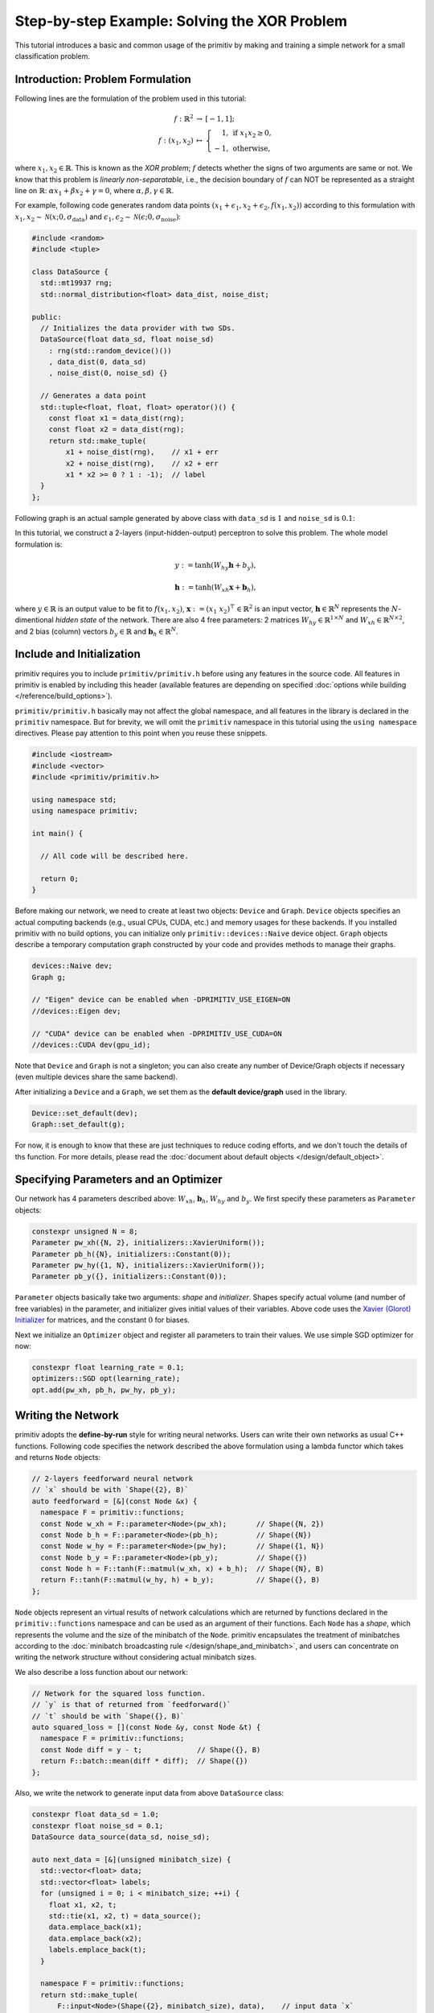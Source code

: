 =============================================
Step-by-step Example: Solving the XOR Problem
=============================================


This tutorial introduces a basic and common usage of the primitiv by making and
training a simple network for a small classification problem.


Introduction: Problem Formulation
---------------------------------


Following lines are the formulation of the problem used in this tutorial:

.. math::

  \begin{eqnarray}
    f: \mathbb{R}^2 & \rightarrow & [-1, 1]; \\
    f: (x_1, x_2) & \mapsto & \left\{ \begin{array}{rl}
      1, & \mathrm{if} \ \ x_1 x_2 \geq 0, \\
      -1, & \mathrm{otherwise},
    \end{array} \right.
  \end{eqnarray}

where :math:`x_1, x_2 \in \mathbb{R}`.
This is known as the *XOR problem*; :math:`f` detects whether the signs of two
arguments are same or not.
We know that this problem is *linearly non-separatable*, i.e., the decision
boundary of :math:`f` can NOT be represented as a straight line on
:math:`\mathbb{R}`: :math:`\alpha x_1 + \beta x_2 + \gamma = 0`,
where :math:`\alpha, \beta, \gamma \in \mathbb{R}`.

For example, following code generates random data points
:math:`(x_1 + \epsilon_1, x_2 + \epsilon_2, f(x_1, x_2))` according to this
formulation with :math:`x_1, x_2 \sim \mathcal{N}(x; 0, \sigma_{\mathrm{data}})`
and :math:`\epsilon_1, \epsilon_2 \sim \mathcal{N}(\epsilon; 0, \sigma_{\mathrm{noise}})`:

.. code-block:: c++

  #include <random>
  #include <tuple>

  class DataSource {
    std::mt19937 rng;
    std::normal_distribution<float> data_dist, noise_dist;

  public:
    // Initializes the data provider with two SDs.
    DataSource(float data_sd, float noise_sd)
      : rng(std::random_device()())
      , data_dist(0, data_sd)
      , noise_dist(0, noise_sd) {}

    // Generates a data point
    std::tuple<float, float, float> operator()() {
      const float x1 = data_dist(rng);
      const float x2 = data_dist(rng);
      return std::make_tuple(
          x1 + noise_dist(rng),    // x1 + err
          x2 + noise_dist(rng),    // x2 + err
          x1 * x2 >= 0 ? 1 : -1);  // label
    }
  };

Following graph is an actual sample generated by above class with
``data_sd`` is :math:`1` and ``noise_sd`` is :math:`0.1`:

.. image:: xor_data.png
  :align: center

In this tutorial, we construct a 2-layers (input-hidden-output) perceptron to
solve this problem.
The whole model formulation is:

.. math::

  y := \tanh (W_{hy} \boldsymbol{h} + b_y),

  \boldsymbol{h} := \tanh (W_{xh} \boldsymbol{x} + \boldsymbol{b}_h),

where :math:`y \in \mathbb{R}` is an output value to be fit to :math:`f(x_1, x_2)`,
:math:`\boldsymbol{x} := (x_1 \ x_2)^{\top} \in \mathbb{R}^2` is an input vector,
:math:`\boldsymbol{h} \in \mathbb{R}^N` represents the :math:`N`-dimentional
*hidden state* of the network.
There are also 4 free parameters: 2 matrices :math:`W_{hy} \in \mathbb{R}^{1 \times N}`
and :math:`W_{xh} \in \mathbb{R}^{N \times 2}`, and 2 bias (column) vectors
:math:`b_y \in \mathbb{R}` and :math:`\boldsymbol{b}_h \in \mathbb{R}^N`.


Include and Initialization
--------------------------


primitiv requires you to include ``primitiv/primitiv.h`` before using any
features in the source code.
All features in primitiv is enabled by including this header
(available features are depending on specified
:doc:`options while building </reference/build_options>`).

``primitiv/primitiv.h`` basically may not affect the global namespace, and all
features in the library is declared in the ``primitiv`` namespace.
But for brevity, we will omit the ``primitiv`` namespace in this
tutorial using the ``using namespace`` directives.
Please pay attention to this point when you reuse these snippets.

.. code-block:: c++

  #include <iostream>
  #include <vector>
  #include <primitiv/primitiv.h>

  using namespace std;
  using namespace primitiv;

  int main() {

    // All code will be described here.
    
    return 0;
  }

Before making our network, we need to create at least two objects: ``Device``
and ``Graph``.
``Device`` objects specifies an actual computing backends (e.g., usual
CPUs, CUDA, etc.) and memory usages for these backends.
If you installed primitiv with no build options, you can initialize only
``primitiv::devices::Naive`` device object.
``Graph`` objects describe a temporary computation graph constructed by your
code and provides methods to manage their graphs.

.. code-block:: c++

  devices::Naive dev;
  Graph g;
  
  // "Eigen" device can be enabled when -DPRIMITIV_USE_EIGEN=ON
  //devices::Eigen dev;

  // "CUDA" device can be enabled when -DPRIMITIV_USE_CUDA=ON
  //devices::CUDA dev(gpu_id);


Note that ``Device`` and ``Graph`` is not a singleton; you can also create any
number of Device/Graph objects if necessary (even multiple devices share the
same backend).

After initializing a ``Device`` and a ``Graph``, we set them as the **default
device/graph** used in the library.

.. code-block:: c++

  Device::set_default(dev);
  Graph::set_default(g);

For now, it is enough to know that these are just techniques to reduce coding
efforts, and we don't touch the details of ths function.
For more details, please read the
:doc:`document about default objects </design/default_object>`.


Specifying Parameters and an Optimizer
--------------------------------------


Our network has 4 parameters described above:
:math:`W_{xh}`, :math:`\boldsymbol{b}_h`, :math:`W_{hy}` and :math:`b_y`.
We first specify these parameters as ``Parameter`` objects:

.. code-block:: c++

  constexpr unsigned N = 8;
  Parameter pw_xh({N, 2}, initializers::XavierUniform());
  Parameter pb_h({N}, initializers::Constant(0));
  Parameter pw_hy({1, N}, initializers::XavierUniform());
  Parameter pb_y({}, initializers::Constant(0));

``Parameter`` objects basically take two arguments: *shape* and *initializer*.
Shapes specify actual volume (and number of free variables) in the parameter,
and initializer gives initial values of their variables.
Above code uses the
`Xavier (Glorot) Initializer <http://proceedings.mlr.press/v9/glorot10a>`_
for matrices, and the constant :math:`0` for biases.

Next we initialize an ``Optimizer`` object and register all parameters to train
their values. We use simple SGD optimizer for now:

.. code-block:: c++

  constexpr float learning_rate = 0.1;
  optimizers::SGD opt(learning_rate);
  opt.add(pw_xh, pb_h, pw_hy, pb_y);


Writing the Network
-------------------


primitiv adopts the **define-by-run** style for writing neural networks.
Users can write their own networks as usual C++ functions.
Following code specifies the network described the above formulation using a
lambda functor which takes and returns ``Node`` objects:

.. code-block:: c++

  // 2-layers feedforward neural network
  // `x` should be with `Shape({2}, B)`
  auto feedforward = [&](const Node &x) {
    namespace F = primitiv::functions;
    const Node w_xh = F::parameter<Node>(pw_xh);       // Shape({N, 2})
    const Node b_h = F::parameter<Node>(pb_h);         // Shape({N})
    const Node w_hy = F::parameter<Node>(pw_hy);       // Shape({1, N})
    const Node b_y = F::parameter<Node>(pb_y);         // Shape({})
    const Node h = F::tanh(F::matmul(w_xh, x) + b_h);  // Shape({N}, B)
    return F::tanh(F::matmul(w_hy, h) + b_y);          // Shape({}, B)
  };

``Node`` objects represent an virtual results of network calculations which are
returned by functions declared in the ``primitiv::functions`` namespace and can
be used as an argument of their functions. Each ``Node`` has a *shape*, which
represents the volume and the size of the minibatch of the ``Node``.
primitiv encapsulates the treatment of minibatches according to the
:doc:`minibatch broadcasting rule </design/shape_and_minibatch>`,
and users can concentrate on writing the network structure without considering
actual minibatch sizes.

We also describe a loss function about our network:

.. code-block:: c++

  // Network for the squared loss function.
  // `y` is that of returned from `feedforward()`
  // `t` should be with `Shape({}, B)`
  auto squared_loss = [](const Node &y, const Node &t) {
    namespace F = primitiv::functions;
    const Node diff = y - t;             // Shape({}, B)
    return F::batch::mean(diff * diff);  // Shape({})
  };

Also, we write the network to generate input data from above ``DataSource``
class:

.. code-block:: c++

  constexpr float data_sd = 1.0;
  constexpr float noise_sd = 0.1;
  DataSource data_source(data_sd, noise_sd);

  auto next_data = [&](unsigned minibatch_size) {
    std::vector<float> data;
    std::vector<float> labels;
    for (unsigned i = 0; i < minibatch_size; ++i) {
      float x1, x2, t;
      std::tie(x1, x2, t) = data_source();
      data.emplace_back(x1);
      data.emplace_back(x2);
      labels.emplace_back(t);
    }

    namespace F = primitiv::functions;
    return std::make_tuple(
        F::input<Node>(Shape({2}, minibatch_size), data),    // input data `x`
        F::input<Node>(Shape({}, minibatch_size), labels));  // label data `t`
  };

``primitiv::functions::input`` takes *shape* and actual data
(as a ``vector<float>``) to make a new ``Node`` object.
The order of data should be the **column-major order**, and the minibatch is
treated as the *last dimension* w.r.t. the actual data.
For example, the Node with  ``Shape({2, 2}, 3)`` has 12 values:

.. math::

  \left( \begin{array}{cc}
    a_1 & b_1 \\
    c_1 & d_1
  \end{array} \right),
  \left( \begin{array}{cc}
    a_2 & b_2 \\
    c_2 & d_2
  \end{array} \right),
  \left( \begin{array}{cc}
    a_3 & b_3 \\
    c_3 & d_3
  \end{array} \right)

and the actual data should be ordered as:

.. math::

  a_1, c_1, b_1, d_1, a_2, c_2, b_2, d_2, a_3, c_3, b_3, d_3.


Writing the Training Loop
-------------------------


Now we can perform actual training loop of our network:

.. code-block:: c++

  for (unsigned epoch = 0; epoch < 100; ++epoch) {
    // Initializes the computation graph
    g.clear();

    // Obtains the next data
    Node x, t;
    std::tie(x, t) = next_data(1000);

    // Calculates the network
    const Node y = feedforward(x);

    // Calculates the loss
    const Node loss = squared_loss(y, t);
    std::cout << epoch << ": train loss=" << loss.to_float() << std::endl;

    // Performs backpropagation and updates parameters
    opt.reset_gradients();
    loss.backward();
    opt.update();
  }

Above code uses ``Node.to_float()``, which returns an actual single value stored
in the ``Node`` (this function can be used only when the ``Node`` stores just
one value).

You may get following results by running whole code described above
(results may change randomly every time you launch the program):

.. code-block:: text

  0: loss=1.17221
  1: loss=1.07423
  2: loss=1.06282
  3: loss=1.04641
  4: loss=1.00851
  5: loss=1.01904
  6: loss=0.991312
  7: loss=0.983432
  8: loss=0.9697
  9: loss=0.97692
  ...


Testing
-------


Additionally, we launch a *test* process using a fixed data points in every 10
epochs:

* :math:`(1, 1) \mapsto 1`
* :math:`(-1, 1) \mapsto -1`
* :math:`(-1, -1) \mapsto 1`
* :math:`(1, -1) \mapsto -1`

.. code-block:: c++

  for (unsigned epoch = 0; epoch < 100; ++epoch) {
    //
    // Training process written in the previous code block
    //

    if (epoch % 10 == 9) {
      namespace F = primitiv::functions;
      const Node test_x = F::input<Node>(Shape({2}, 4), {1, 1, -1, 1, -1, -1, 1, -1});
      const Node test_t = F::input<Node>(Shape({}, 4), {1, -1, 1, -1});
      const Node test_y = feedforward(test_x);
      const Node test_loss = squared_loss(test_y, test_t);
      std::cout << "test results:";
      for (float val : test_y.to_vector()) {
        std::cout << ' ' << val;
      }
      std::cout << "\ntest loss: " << test_loss.to_float() << std::endl;
    }
  }

where ``Node.to_vector()`` returns all values stored in the ``Node``.

Finally, you may get like below:

.. code-block:: text

  ...
  8: loss=0.933427
  9: loss=0.927205
  test results: 0.04619 -0.119208 0.0893511 -0.149148
  test loss: 0.809695
  10: loss=0.916669
  11: loss=0.91744
  ...
  18: loss=0.849496
  19: loss=0.845048
  test results: 0.156536 -0.229959 0.171106 -0.221599
  test loss: 0.649342
  20: loss=0.839679
  21: loss=0.831217
  ...

We can see that the test results approaches correct values and the test loss
becomes small by proceeding the training process.
